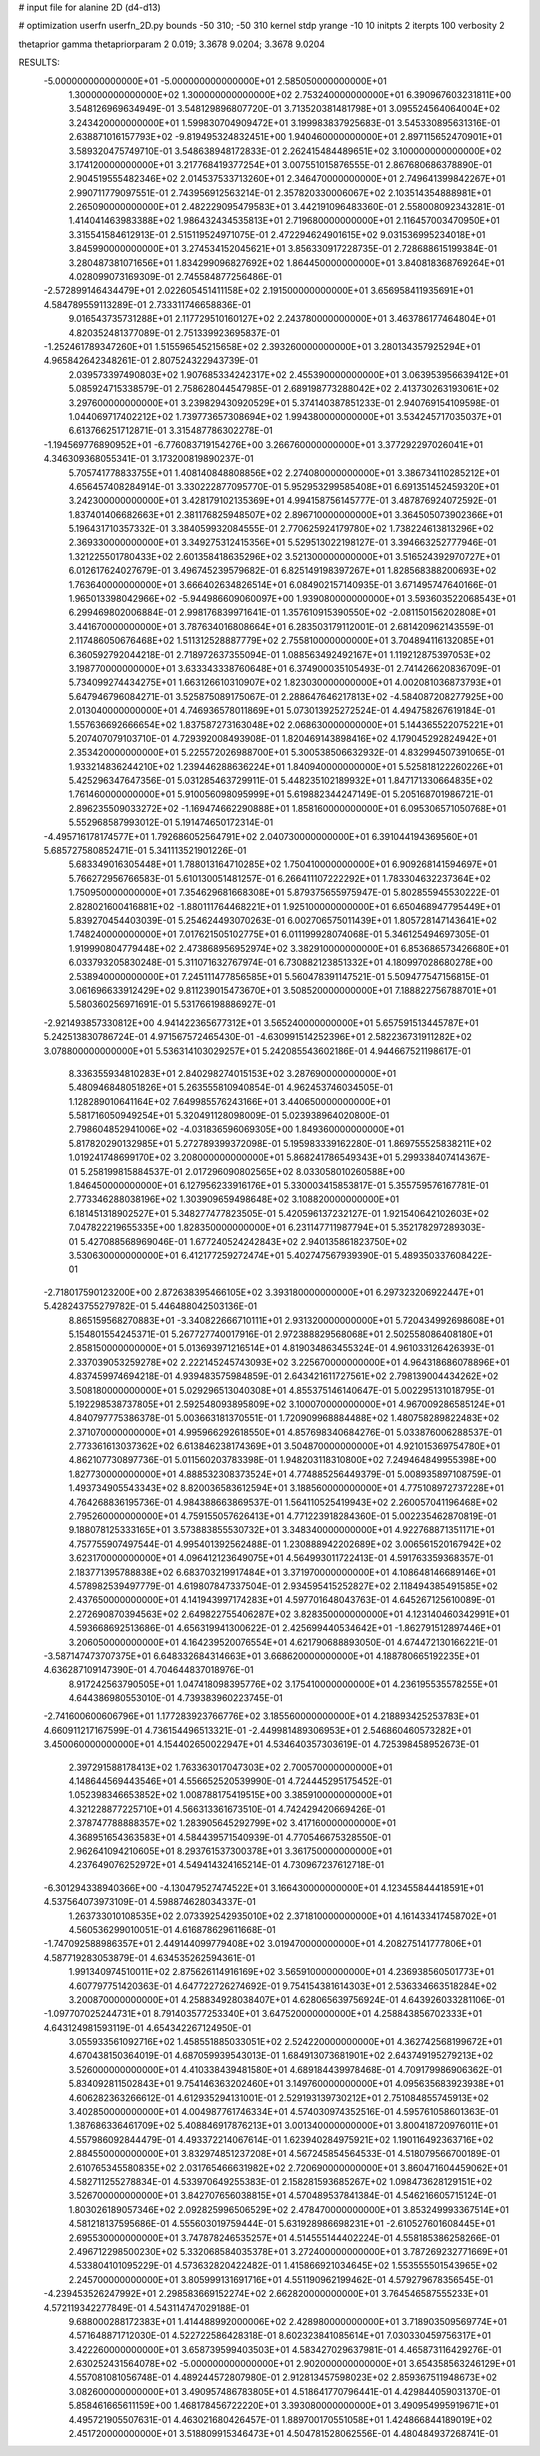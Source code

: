 # input file for alanine 2D (d4-d13)

# optimization
userfn       userfn_2D.py
bounds       -50 310; -50 310
kernel       stdp
yrange       -10 10
initpts      2
iterpts      100
verbosity    2

thetaprior gamma
thetapriorparam 2 0.019; 3.3678 9.0204; 3.3678 9.0204


RESULTS:
 -5.000000000000000E+01 -5.000000000000000E+01       2.585050000000000E+01
  1.300000000000000E+02  1.300000000000000E+02       2.753240000000000E+01       6.390967603231811E+00       3.548126969634949E-01  3.548129896807720E-01
  3.713520381481798E+01  3.095524564064004E+02       3.243420000000000E+01       1.599830704909472E+01       3.199983837925683E-01  3.545330895631316E-01
  2.638871016157793E+02 -9.819495324832451E+00       1.940460000000000E+01       2.897115652470901E+01       3.589320475749710E-01  3.548638948172833E-01
  2.262415484489651E+02  3.100000000000000E+02       3.174120000000000E+01       3.217768419377254E+01       3.007551015876555E-01  2.867680686378890E-01
  2.904519555482346E+02  2.014537533713260E+01       2.346470000000000E+01       2.749641399842267E+01       2.990711779097551E-01  2.743956912563214E-01
  2.357820330006067E+02  2.103514354888981E+01       2.265090000000000E+01       2.482229095479583E+01       3.442191096483360E-01  2.558008092343281E-01
  1.414041463983388E+02  1.986432434535813E+01       2.719680000000000E+01       2.116457003470950E+01       3.315541584612913E-01  2.515119524971075E-01
  2.472294624901615E+02  9.031536995234018E+01       3.845990000000000E+01       3.274534152045621E+01       3.856330917228735E-01  2.728688615199384E-01
  3.280487381071656E+01  1.834299096827692E+02       1.864450000000000E+01       3.840818368769264E+01       4.028099073169309E-01  2.745584877256486E-01
 -2.572899146434479E+01  2.022605451411158E+02       2.191500000000000E+01       3.656958411935691E+01       4.584789559113289E-01  2.733311746658836E-01
  9.016543735731288E+01  2.117729510160127E+02       2.243780000000000E+01       3.463786177464804E+01       4.820352481377089E-01  2.751339923695837E-01
 -1.252461789347260E+01  1.515596545215658E+02       2.393260000000000E+01       3.280134357925294E+01       4.965842642348261E-01  2.807524322943739E-01
  2.039573397490803E+02  1.907685334242317E+02       2.455390000000000E+01       3.063953956639412E+01       5.085924715338579E-01  2.758628044547985E-01
  2.689198773288042E+02  2.413730263193061E+02       3.297600000000000E+01       3.239829430920529E+01       5.374140387851233E-01  2.940769154109598E-01
  1.044069717402212E+02  1.739773657308694E+02       1.994380000000000E+01       3.534245717035037E+01       6.613766251712871E-01  3.315487786302278E-01
 -1.194569776890952E+01 -6.776083719154276E+00       3.266760000000000E+01       3.377292297026041E+01       4.346309368055341E-01  3.173200819890237E-01
  5.705741778833755E+01  1.408140848808856E+02       2.274080000000000E+01       3.386734110285212E+01       4.656457408284914E-01  3.330222877095770E-01
  5.952953299585408E+01  6.691351452459320E+01       3.242300000000000E+01       3.428179102135369E+01       4.994158756145777E-01  3.487876924072592E-01
  1.837401406682663E+01  2.381176825948507E+02       2.896710000000000E+01       3.364505073902366E+01       5.196431710357332E-01  3.384059932084555E-01
  2.770625924179780E+02  1.738224613813296E+02       2.369330000000000E+01       3.349275312415356E+01       5.529513022198127E-01  3.394663252777946E-01
  1.321225501780433E+02  2.601358418635296E+02       3.521300000000000E+01       3.516524392970727E+01       6.012617624027679E-01  3.496745239579682E-01
  6.825149198397267E+01  1.828568388200693E+02       1.763640000000000E+01       3.666402634826514E+01       6.084902157140935E-01  3.671495747640166E-01
  1.965013398042966E+02 -5.944986609060097E+00       1.939080000000000E+01       3.593603522068543E+01       6.299469802006884E-01  2.998176839971641E-01
  1.357610915390550E+02 -2.081150156202808E+01       3.441670000000000E+01       3.787634016808664E+01       6.283503179112001E-01  2.681420962143559E-01
  2.117486050676468E+02  1.511312528887779E+02       2.755810000000000E+01       3.704894116132085E+01       6.360592792044218E-01  2.718972637355094E-01
  1.088563492492167E+01  1.119212875397053E+02       3.198770000000000E+01       3.633343338760648E+01       6.374900035105493E-01  2.741426620836709E-01
  5.734099274434275E+01  1.663126610310907E+02       1.823030000000000E+01       4.002081036873793E+01       5.647946796084271E-01  3.525875089175067E-01
  2.288647646217813E+02 -4.584087208277925E+00       2.013040000000000E+01       4.746936578011869E+01       5.073013925272524E-01  4.494758267619184E-01
  1.557636692666654E+02  1.837587273163048E+02       2.068630000000000E+01       5.144365522075221E+01       5.207407079103710E-01  4.729392008493908E-01
  1.820469143898416E+02  4.179045292824942E+01       2.353420000000000E+01       5.225572026988700E+01       5.300538506632932E-01  4.832994507391065E-01
  1.933214836244210E+02  1.239446288636224E+01       1.840940000000000E+01       5.525818122260226E+01       5.425296347647356E-01  5.031285463729911E-01
  5.448235102189932E+01  1.847171330664835E+02       1.761460000000000E+01       5.910056098095999E+01       5.619882344247149E-01  5.205168701986721E-01
  2.896235509033272E+02 -1.169474662290888E+01       1.858160000000000E+01       6.095306571050768E+01       5.552968587993012E-01  5.191474650172314E-01
 -4.495716178174577E+01  1.792686052564791E+02       2.040730000000000E+01       6.391044194369560E+01       5.685727580852471E-01  5.341113521901226E-01
  5.683349016305448E+01  1.788013164710285E+02       1.750410000000000E+01       6.909268141594697E+01       5.766272956766583E-01  5.610130051481257E-01
  6.266411107222292E+01  1.783304632237364E+02       1.750950000000000E+01       7.354629681668308E+01       5.879375655975947E-01  5.802855945530222E-01
  2.828021600416881E+02 -1.880111764468221E+01       1.925100000000000E+01       6.650468947795449E+01       5.839270454403039E-01  5.254624493070263E-01
  6.002706575011439E+01  1.805728147143641E+02       1.748240000000000E+01       7.017621505102775E+01       6.011199928074068E-01  5.346125494697305E-01
  1.919990804779448E+02  2.473868956952974E+02       3.382910000000000E+01       6.853686573426680E+01       6.033793205830248E-01  5.311071632767974E-01
  6.730882123851332E+01  4.180997028680278E+00       2.538940000000000E+01       7.245111477856585E+01       5.560478391147521E-01  5.509477547156815E-01
  3.061696633912429E+02  9.811239015473670E+01       3.508520000000000E+01       7.188822756788701E+01       5.580360256971691E-01  5.531766198886927E-01
 -2.921493857330812E+00  4.941422365677312E+01       3.565240000000000E+01       5.657591513445787E+01       5.242513830786724E-01  4.971567572465430E-01
 -4.630991514252396E+01  2.582236731911282E+02       3.078800000000000E+01       5.536314103029257E+01       5.242085543602186E-01  4.944667521198617E-01
  8.336355934810283E+01  2.840298274015153E+02       3.287690000000000E+01       5.480946848051826E+01       5.263555810940854E-01  4.962453746034505E-01
  1.128289010641164E+02  7.649985576243166E+01       3.440650000000000E+01       5.581716050949254E+01       5.320491128098009E-01  5.023938964020800E-01
  2.798604852941006E+02 -4.031836596069305E+00       1.849360000000000E+01       5.817820290132985E+01       5.272789399372098E-01  5.195983339162280E-01
  1.869755525838211E+02  1.019241748699170E+02       3.208000000000000E+01       5.868241786549343E+01       5.299338407414367E-01  5.258199815884537E-01
  2.017296090802565E+02  8.033058010260588E+00       1.846450000000000E+01       6.127956233916176E+01       5.330003415853817E-01  5.355759576167781E-01
  2.773346288038196E+02  1.303909659498648E+02       3.108820000000000E+01       6.181451318902527E+01       5.348277477823505E-01  5.420596137232127E-01
  1.921540642102603E+02  7.047822219655335E+00       1.828350000000000E+01       6.231147711987794E+01       5.352178297289303E-01  5.427088568969046E-01
  1.677240524242843E+02  2.940135861823750E+02       3.530630000000000E+01       6.412177259272474E+01       5.402747567939390E-01  5.489350337608422E-01
 -2.718017590123200E+00  2.872638395466105E+02       3.393180000000000E+01       6.297323206922447E+01       5.428243755279782E-01  5.446488042503136E-01
  8.865159568270883E+01 -3.340822666710111E+01       2.931320000000000E+01       5.720434992698608E+01       5.154801554245371E-01  5.267727740017916E-01
  2.972388829568068E+01  2.502558086408180E+01       2.858150000000000E+01       5.013693971216514E+01       4.819034863455324E-01  4.961033126426393E-01
  2.337039053259278E+02  2.222145245743093E+02       3.225670000000000E+01       4.964318686078896E+01       4.837459974694218E-01  4.939483575984859E-01
  2.643421611727561E+02  2.798139004434262E+02       3.508180000000000E+01       5.029296513040308E+01       4.855375146140647E-01  5.002295131018795E-01
  5.192298538737805E+01  2.592548093895809E+02       3.100070000000000E+01       4.967009286585124E+01       4.840797775386378E-01  5.003663181370551E-01
  1.720909968884488E+02  1.480758289822483E+02       2.371070000000000E+01       4.995966292618550E+01       4.857698340684276E-01  5.033876006288537E-01
  2.773361613037362E+02  6.613846238174369E+01       3.504870000000000E+01       4.921015369754780E+01       4.862107730897736E-01  5.011560203783398E-01
  1.948203118310800E+02  7.249464849955398E+00       1.827730000000000E+01       4.888532308373524E+01       4.774885256449379E-01  5.008935897108759E-01
  1.493734905543343E+02  8.820036583612594E+01       3.188560000000000E+01       4.775108972737228E+01       4.764268836195736E-01  4.984388663869537E-01
  1.564110525419943E+02  2.260057041196468E+02       2.795260000000000E+01       4.759155057626413E+01       4.771223918284360E-01  5.002235462870819E-01
  9.188078125333165E+01  3.573883855530732E+01       3.348340000000000E+01       4.922768871351171E+01       4.757755907497544E-01  4.995401392562488E-01
  1.230888942202689E+02  3.006561520167942E+02       3.623170000000000E+01       4.096412123649075E+01       4.564993011722413E-01  4.591763359368357E-01
  2.183771395788838E+02  6.683703219917484E+01       3.371970000000000E+01       4.108648146689146E+01       4.578982539497779E-01  4.619807847337504E-01
  2.934595415252827E+02  2.118494385491585E+02       2.437650000000000E+01       4.141943997174283E+01       4.597701648043763E-01  4.645267125610089E-01
  2.272690870394563E+02  2.649822755406287E+02       3.828350000000000E+01       4.123140460342991E+01       4.593668692513686E-01  4.656319941300622E-01
  2.425699440534642E+01 -1.862791512897446E+01       3.206050000000000E+01       4.164239520076554E+01       4.621790688893050E-01  4.674472130166221E-01
 -3.587147473707375E+01  6.648332684314663E+01       3.668620000000000E+01       4.188780665192235E+01       4.636287109147390E-01  4.704644837018976E-01
  8.917242563790505E+01  1.047418098395776E+02       3.175410000000000E+01       4.236195535578255E+01       4.644386980553010E-01  4.739383960223745E-01
 -2.741600600606796E+01  1.177283923766776E+02       3.185560000000000E+01       4.218893425253783E+01       4.660911217167599E-01  4.736154496513321E-01
 -2.449981489306953E+01  2.546860460573282E+01       3.450060000000000E+01       4.154402650022947E+01       4.534640357303619E-01  4.725398458952673E-01
  2.397291588178413E+02  1.763363017047303E+02       2.700570000000000E+01       4.148644569443546E+01       4.556652520539990E-01  4.724445295175452E-01
  1.052398346653852E+02  1.008788175419515E+00       3.385910000000000E+01       4.321228877225710E+01       4.566313361673510E-01  4.742429420669426E-01
  2.378747788888357E+02  1.283905645292799E+02       3.417160000000000E+01       4.368951654363583E+01       4.584439571540939E-01  4.770546675328550E-01
  2.962641094210605E+01  8.293761537300378E+01       3.361750000000000E+01       4.237649076252972E+01       4.549414324165214E-01  4.730967237612718E-01
 -6.301294338940366E+00 -4.130479527474522E+01       3.166430000000000E+01       4.123455844418591E+01       4.537564073973109E-01  4.598874628034337E-01
  1.263733010108535E+02  2.073392542935010E+02       2.371810000000000E+01       4.161433417458702E+01       4.560536299010051E-01  4.616878629611668E-01
 -1.747092588986357E+01  2.449144099779408E+02       3.019470000000000E+01       4.208275141777806E+01       4.587719283053879E-01  4.634535262594361E-01
  1.991340974510011E+02  2.875626114916169E+02       3.565910000000000E+01       4.236938560501773E+01       4.607797751420363E-01  4.647722726274692E-01
  9.754154381614303E+01  2.536334663518284E+02       3.200870000000000E+01       4.258834928038407E+01       4.628065639756924E-01  4.643926033281106E-01
 -1.097707025244731E+01  8.791403577253340E+01       3.647520000000000E+01       4.258843856702333E+01       4.643124981593119E-01  4.654342267124950E-01
  3.055933561092716E+02  1.458551885033051E+02       2.524220000000000E+01       4.362742568199672E+01       4.670438150364019E-01  4.687059939543013E-01
  1.684913073681901E+02  2.643749195279213E+02       3.526000000000000E+01       4.410338439481580E+01       4.689184439978468E-01  4.709179986906362E-01
  5.834092811502843E+01  9.754146363202460E+01       3.149760000000000E+01       4.095635683923938E+01       4.606282363266612E-01  4.612935294131001E-01
  2.529193139730212E+01  2.751084855745913E+02       3.402850000000000E+01       4.004987761746334E+01       4.574030974352516E-01  4.595761058601363E-01
  1.387686336461709E+02  5.408846917876213E+01       3.001340000000000E+01       3.800418720976011E+01       4.557986092844479E-01  4.493372214067614E-01
  1.623940284975921E+02  1.190116492363716E+02       2.884550000000000E+01       3.832974851237208E+01       4.567245854564533E-01  4.518079566700189E-01
  2.610765345580835E+02  2.031765466631982E+02       2.720690000000000E+01       3.860471604459062E+01       4.582711255278834E-01  4.533970649255383E-01
  2.158281593685267E+02  1.098473628129151E+02       3.526700000000000E+01       3.842707656038815E+01       4.570489537841384E-01  4.546216605715124E-01
  1.803026189057346E+02  2.092825996506529E+02       2.478470000000000E+01       3.853249993367514E+01       4.581218137595686E-01  4.555603019759444E-01
  5.631928986698231E+01 -2.610527601608445E+01       2.695530000000000E+01       3.747878246535257E+01       4.514555144402224E-01  4.558185386258266E-01
  2.496712298500230E+02  5.332068584035378E+01       3.272400000000000E+01       3.787269232771669E+01       4.533804101095229E-01  4.573632820422482E-01
  1.415866921034645E+02  1.553555501543965E+02       2.245700000000000E+01       3.805999131691716E+01       4.551190962199462E-01  4.579279678356545E-01
 -4.239453526247992E+01  2.298583669152274E+02       2.662820000000000E+01       3.764546587555233E+01       4.572119342277849E-01  4.543114747029188E-01
  9.688000288172383E+01  1.414488992000006E+02       2.428980000000000E+01       3.718903509569774E+01       4.571648871712030E-01  4.522722586428318E-01
  8.602323841085614E+01  7.030330459756317E+01       3.422260000000000E+01       3.658739599403503E+01       4.583427029637981E-01  4.465873116429276E-01
  2.630252431564078E+02 -5.000000000000000E+01       2.902000000000000E+01       3.654358563246129E+01       4.557081081056748E-01  4.489244572807980E-01
  2.912813457598023E+02  2.859367511948673E+02       3.082600000000000E+01       3.490957486783805E+01       4.518641770796441E-01  4.429844059031370E-01
  5.858461665611159E+00  1.468178456722220E+01       3.393080000000000E+01       3.490954995919671E+01       4.495721905507631E-01  4.463021680426457E-01
  1.889700170551058E+01  1.424866844189019E+02       2.451720000000000E+01       3.518809915346473E+01       4.504781528062556E-01  4.480484937268741E-01